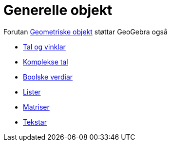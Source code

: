 = Generelle objekt
:page-en: General_Objects
ifdef::env-github[:imagesdir: /nn/modules/ROOT/assets/images]

Forutan xref:/Geometriske_objekt.adoc[Geometriske objekt] støttar GeoGebra også

* xref:/Tal_og_vinklar.adoc[Tal og vinklar]
* xref:/Komplekse_tal.adoc[Komplekse tal]
* xref:/Boolske_verdiar.adoc[Boolske verdiar]
* xref:/Lister.adoc[Lister]
* xref:/Matriser.adoc[Matriser]
* xref:/Tekstar.adoc[Tekstar]
